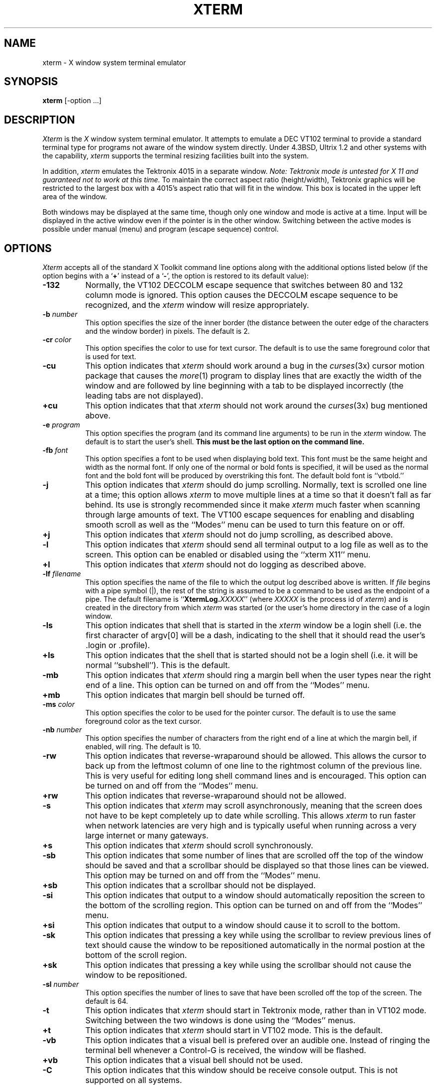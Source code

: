 .TH XTERM 1 "1 March 1988" "X Version 11"
.SH NAME
xterm \- X window system terminal emulator
.SH SYNOPSIS
.B xterm
[-option ...]
.SH DESCRIPTION
.I Xterm
is the
.I X
window system terminal emulator.
It attempts to emulate a DEC VT102 terminal
to provide a standard terminal type for programs not aware of the window
system directly.
Under 4.3BSD, Ultrix 1.2 and other systems with the capability,
.I xterm
supports the terminal resizing facilities built into the system.
.PP
In addition,
.I xterm
emulates the Tektronix 4015 in a separate window.
.I Note: Tektronix mode is untested for X 11 and guaranteed not to work at this
.I time.
To maintain the correct aspect ratio (height/width), Tektronix graphics will
be restricted to the
largest box with a 4015's aspect ratio that will fit in the window.
This box is located in the upper left area of the window.
.PP
Both windows may be displayed at the same time, though only one window and
mode is active at a time.
Input will be displayed in the active window even if the pointer is in the other
window.
Switching between the active modes is possible under manual (menu) and program
(escape sequence) control.
.SH OPTIONS
.I Xterm
accepts all of the standard X Toolkit command line options along with the 
additional options listed below (if the option begins with a
.RB ` + '
instead of a
.RB ` \- ',
the option is restored to its default value):
.TP 8
.B \-132
Normally, the VT102 DECCOLM escape sequence that switches between 80 and
132 column mode is ignored.
This option causes the DECCOLM escape sequence to be recognized, and the
.I xterm
window will resize appropriately.
.TP 8
.BI \-b " number"
This option specifies the size of the inner border (the distance between
the outer edge of the characters and the window border) in pixels.  The
default is 2.
.TP 8
.BI \-cr " color"
This option specifies the color to use for text cursor.  The default is to
use the same foreground color that is used for text.
.TP 8
.B \-cu
This option indicates that \fIxterm\fP should work around a bug in the
.IR curses (3x)
cursor motion package that causes the
.IR more (1)
program to display lines that are exactly the width of the window and
are followed by line beginning with a tab to be displayed incorrectly
(the leading tabs are not displayed).
.TP 8
.B \+cu
This option indicates that that \fIxterm\fP should not work around the
.IR curses (3x)
bug mentioned above.
.TP 8
.BI \-e " program \[arguments \.\.\.\]"
This option specifies the program (and its command line arguments) to be
run in the \fIxterm\fP window.  The default is to start the user's shell.
\fBThis must be the last option on the command line.\fP
.TP 8
.BI \-fb " font"
This option specifies a font to be used when displaying bold text.  
This font must be the same height and width as the normal font.
If only one of the normal or bold fonts is specified, it will be used as the
normal font and the bold font will be produced by overstriking this font.
The default bold font is ``vtbold.''
.TP 8
.B \-j
This option indicates that \fIxterm\fP should do jump scrolling.  Normally,
text is scrolled one line at a time; this option allows \fIxterm\fP to move
multiple lines at a time so that it doesn't fall as far behind.  Its use is
strongly recommended since it make \fIxterm\fP much faster when scanning
through large amounts of text.  The VT100 escape sequences for enabling and
disabling smooth scroll as well as the ``Modes'' menu can be used to turn this
feature on or off.
.TP 8
.B \+j
This option indicates that \fIxterm\fP should not do jump scrolling, as 
described above.
.TP 8
.B \-l
This option indicates that \fIxterm\fP should send all terminal output to
a log file as well as to the screen.  This option can be enabled or disabled
using the ``xterm X11'' menu.
.TP 8
.B \+l
This option indicates that \fIxterm\fP should not do logging as described
above. 
.TP 8
.BI \-lf " filename"
This option specifies the name of the file to which the output log described
above is written.  If \fIfile\fP begins with a pipe symbol (|), the rest of 
the string is assumed to be a command to be used as the endpoint of a pipe.
The default filename is ``\fBXtermLog.\fIXXXXX\fR'' (where \fIXXXXX\fP
is the process id of \fIxterm\fP) and is created in the directory from which
\fIxterm\fP was started (or the user's home directory in the case of a
login window.
.TP 8
.B \-ls
This option indicates that shell that is started in the \fIxterm\fP window
be a login shell (i.e. the first character of argv[0] will be a dash,
indicating to the shell that it should read the user's .login or .profile).
.TP 8
.B \+ls
This option indicates that the shell that is started should not be a login
shell (i.e. it will be normal ``subshell'').  This is the default.
.TP 8
.B \-mb
This option indicates that \fIxterm\fP should ring a margin bell when
the user types near the right end of a line.  This option can be turned on 
and off from the ``Modes'' menu.
.TP 8
.B \+mb
This option indicates that margin bell should be turned off.
.TP 8
.BI \-ms " color"
This option specifies the color to be used for the pointer cursor.  The default
is to use the same foreground color as the text cursor.
.TP 8
.BI \-nb " number"
This option specifies the number of characters from the right end of a line
at which the margin bell, if enabled, will ring.  The default is 10.
.TP 8
.B \-rw
This option indicates that reverse-wraparound should be allowed.  This allows
the cursor to back up from the leftmost column of one line to the rightmost
column of the previous line.  This is very useful for editing long shell
command lines and is encouraged.  This option can be turned on and off from
the ``Modes'' menu.
.TP 8
.B \+rw
This option indicates that reverse-wraparound should not be allowed.
.TP 8
.B \-s
This option indicates that \fIxterm\fP may scroll asynchronously, meaning that
the screen does not have to be kept completely up to date while scrolling.
This allows \fIxterm\fP to run faster when network latencies are very high
and is typically useful when running across a very large internet or many
gateways.
.TP 8
.B \+s
This option indicates that \fIxterm\fP should scroll synchronously.
.TP 8
.B \-sb
This option indicates that some number of lines that are scrolled off the top 
of the window should be saved and that a scrollbar should be displayed so that
those lines can be viewed.  This option may be turned on and off from the
``Modes'' menu.
.TP 8
.B \+sb
This option indicates that a scrollbar should not be displayed.
.TP 8
.B \-si
This option indicates that output to a window should automatically
reposition the screen to the bottom of the scrolling region.  
This option can be turned on and off from the ``Modes'' menu.
.TP 8
.B \+si
This option indicates that output to a window should cause it to
scroll to the bottom.
.TP 8
.B \-sk
This option indicates that pressing a key while 
using the scrollbar to review previous lines of text should
cause the window to be repositioned automatically in the normal postion at the
bottom of the scroll region.
.TP 8
.B \+sk
This option indicates that pressing a key while using the scrollbar
should not cause the window to be repositioned.
.TP 8
.BI \-sl " number"
This option specifies the number of lines to save that have been scrolled 
off the top of the screen.  The default is 64.
.TP 8
.B \-t
This option indicates that \fIxterm\fP should start in Tektronix mode, rather
than in VT102 mode.  Switching between the two windows is done using the
``Modes'' menus.
.TP 8
.B \+t
This option indicates that \fIxterm\fP should start in VT102 mode.  This is
the default.
.TP 8
.B \-vb
This option indicates that a visual bell is prefered over an audible one.
Instead of ringing the terminal bell whenever a Control-G is received, the
window will be flashed.
.TP 8
.B \+vb
This option indicates that a visual bell should not be used.
.TP 8
.B \-C
This option indicates that this window should be receive console output.  This
is not supported on all systems.
.TP 8
.B \-L
This option indicates that \fIxterm\fP was started by \fIinit\fP.  In this
mode, \fIxterm\fP does not try to allocate a new pseudoterminal as \fIinit\fP
has already done so.  In addition, the system program \fIgetty\fP is run 
instead of the user's shell.  \fBThis option should never be used when 
starting additional terminal windows.\fP
.TP 8
.B \-S\fIccn\fP
This option specifies the last two letters of the name of a pseudoterminal
to use in slave mode.  This allows \fIxterm\fP to be used as an input and
output channel for an existing program and is sometimes used in specialized
applications.
.PP
The following command line arguments are provided for compatibility with
older versions.  They may not be supported in the next release as the X 
Toolkit provides standard options that accomplish the same task.
.TP 8
.B "%geom"
This option specifies the prefered size and position of the Tektronix window.
.TP 8
.B \#geom
This option specifies the prefered position of the icon window.
.TP 8
.BI \-T " string"
This option specifies the title for \fIxterm\fP's windows.
.TP 8
.BI \-n "string"
This option specifies the icon name for \fIxterm\fP's windows.
.TP 8
.B \-r
This option indicates that reverse video should be simulated by swapping
the foreground and babckground colors.
.TP 8
.BI \-w " number"
This option specifies the width in pixels of the border surrounding the window.
.PP
The following standard X Toolkit command line arguments are commonly used 
with \fIxterm\fP:
.TP 8
.B \-bg \fIcolor\fP
This option specifies the color to use for the background of the window.  
The default is ``white.''
.TP 8
.B \-bd \fIcolor\fP
This option specifies the color to use for the border of the window.
The default is ``black.''
.TP 8
.B \-bw \fInumber\fP
This option specifies the width in pixels of the border surrounding the window.
.TP 8
.B \-fg \fIcolor\fP
This option specifies the color to use for displaying text.  The default is 
``black''.
.TP 8
.B \-fn \fIfont\fP
This option specifies the font to be used for displaying normal text.  The
default is ``vtsingle.''
.TP 8
.B \-rv
This option indicates that reverse video should be simulated by swapping
the foreground and background colors.
.TP 8
.B \-geometry \fIgeometry\fP
This option specifies the prefered size and position of the VT102 window.
.TP 8
.B \-display \fIhost\fP:\fIdisplay\fP
This option specifies the X server to contact.
.TP 8
.B \-xrm \fIresourcestring\fP
This option specifies a resource string to be used.  This is especially
useful for setting resources that do not have separate command line options.
.SH "X DEFAULTS"
This program uses the X Toolkit and therefore understands all of the core
resource names.  It also uses the following top level resources names:
.TP 8
.B "name (class Name)"
Specifies the name of this instance of the program.  The default is ``xterm.''
.TP 8
.B "iconGeometry (class IconGeometry)"
Specifies the prefered size and position of the application when iconified.
.TP 8
.B "title (class Title)"
Specifies a string that may be used by the window manager when displaying
this application.
.PP
The following resources are specified as part of the ``VT100'' widget:
.TP 8
.B "font (class Font)"
Specifies the name of the normal font.  The default is ``vtsingle.''
.TP 8
.B "boldFont (class Font)"
Specifies the name of the bold font.  The default is ``vtbold.''
.TP 8
.B "c132 (class C132)"
Specifies whether or not the VT102 DECCOLM escape sequence should be honored.
The default is ``false.''
.TP 8
.B "curses (class Curses)"
Specifies whether or not the last column bug in cursor should be worked around.
The default is ``false.''
.TP 8
.B "background (class Background)"
Specifies the color to use for the background of the window.  The default is 
``white.''
.TP 8
.B "foreground (class Foreground)"
Specifies the color to use for displaying text in the window.  Setting the
class name instead of the instance name is an easy way to have everything
that would normally appear in the "text" color change color.  The default
is ``black.''
.TP 8
.B "cursorColor (class Foreground)"
Specifies the color to use for the text cursor.  The default is ``black.''
.TP 8
.B "geometry (class Geometry)"
Specifies the prefered size and position of the VT102 window.
.TP 8
.B "tekGeometry (class Geometry)"
Specifies the prefered size and position of the Tektronix window.
.TP 8
.B "internalBorder (class BorderWidth)"
Specifies the number of pixels between the characters and the window border.
The default is 2.
.TP 8
.B "jumpScroll (class JumpScroll)"
Specifies whether or not jump scroll should be used.  The default is ``false''.
.TP 8
.B "logFile (class Logfile)"
Specifies the name of the file to which a terminal session is logged.  The
default is ``\fBXtermLog.\fIXXXXX\fR'' (where \fIXXXXX\fP
is the process id of \fIxterm\fP).
.TP 8
.B "logging (class Logging)"
Specifies whether or not a terminal session should be logged.  The default is
``false.''
.TP 8
.B "logInhibit (class LogInhibit)"
Specifies whether or not terminal session logging should be inhibited.  The
default is ``false.''
.TP 8
.B "loginShell (class LoginShell)"
Specifies whether or not the shell to be run in the window should be started
as a login shell.  The default is ``false.''
.TP 8
.B "marginBell (class MarginBell)"
Specifies whether or not the bell should be run when the user types near the
right margin.  The default is ``false.''
.TP 8
.B "multiScroll (class MultiScroll)"
Specifies whether or not asynchronous scrolling is allowed.  The default is
``false.''
.TP 8
.B "nMarginBell (class Column)"
Specifies the number of characters from the right margin at which the margin
bell should be run, when enabled.
.TP 8
.B "pointerColor (class Foreground)"
Specifies the color of the pointer.  The default is ``black.''
.TP 8
.B "pointerShape (class Cursor)"
Specifies the name of the shape of the pointer.  The default is ``xterm.''
.TP 8
.B "reverseVideo (class ReverseVideo)"
Specifies whether or not reverse video should be simulated.  The default is
``false.''
.TP 8
.B "reverseWrap (class ReverseWrap)"
Specifies whether or not reverse-wraparound should be enabled.  The default is
``false.''
.TP 8
.B "saveLines (class SaveLines)"
Specifies the number of lines to save beyond the top of the screen when a
scrollbar is turned on.  The default is 64.
.TP 8
.B "scrollBar (class ScrollBar)"
Specifies whether or not the scrollbar should be displayed.  The default is
``false.''
.TP 8
.B "scrollInput (class ScrollCond)"
Specifies whether or not output to the terminal should automatically cause
the scrollbar to go to the bottom of the scrolling region.  The default is
``true.''
.TP 8
.B "scrollKey (class ScrollCond)"
Specifies whether or not pressing a key should automatically cause the
scrollbar to go to the bottom of the scrolling region.  The default is
``false.''
.TP 8
.B "signalInhibit (class SignalInhibit)"
Specifies whether or not the entries in the ``xterm X11'' menu for sending
signals to \fIxterm\fP should be disallowed.  The default is ``false.''
.TP 8
.B "tekInhibit (class TekInhibit)"
Specifies whether or not Tektronix mode should be disallowed.  The default is
``false.''
.TP 8
.B "tekStartup (class TekStartup)"
Specifies whether or not \fIxterm\fP should start up in Tektronix mode.
The default is ``false.''
.TP 8
.B "visualBell (class VisualBell)"
Specifies whether or not a visible bell (i.e. flashing) should be used instead
of an audible bell when Control-G is received.  The default is ``false.''
.PP
The following resources are specified as part of the ``menu'' widget:
.TP 8
.B "menuBorder (class MenuBorder)"
Specifies the size in pixels of the border surrounding menus.  The default is
2.
.TP 8
.B "menuFont (class Font)"
Specifies the name of the font to use for displaying menu items.
.TP 8
.B "menuPad (class MenuPad)"
Specifies the number of pixels between menu items and the menu border.  The
default is 3.
.SH EMULATIONS
The VT102 emulation is fairly complete, but does not support the blinking
character attribute nor the double-wide and double-size character sets.
.IR Termcap (5)
entries that work with
.I xterm
include ``xterm'', ``vt102'', ``vt100'' and ``ansi'', and
.I xterm
automatically searches the termcap file in this order for these entries and then
sets the ``TERM'' and the ``TERMCAP'' environment variables.
.PP
Many of the special
.I xterm
features (like logging) may be modified under program control
through a set of escape sequences different from the standard VT102 escape
sequences.  
(See the
.I ``Xterm Control Sequences''
document.)
.PP
The Tektronix 4014 emulation is also fairly good.
Four different font sizes and five different lines types are supported.
The Tektronix text and graphics commands are recorded internally by
.I xterm
and may be written to a file by sending the COPY escape sequence (or through
the
.B Tektronix
menu; see below).
The name of the file will be
``\fBCOPY\fIyy\fB\-\fIMM\fB\-\fIdd\fB.\fIhh\fB:\fImm\fB:\fIss\fR'', where
.IR yy ,
.IR MM ,
.IR dd ,
.IR hh ,
.I mm
and
.I ss
are the year, month, day, hour, minute and second when the COPY was performed
(the file is created in the directory
.I xterm
is started in, or the home directory for a login
.IR xterm ).
.SH "MOUSE USAGE"
.PP
Once the VT102 window is created,
.I xterm
allows you to select text and copy it within the same or other windows.
.PP
The selection functions are invoked when the mouse buttons are used with no
modifiers, and when they are used with the ``shift'' key.
.PP
The left button is used to save text into the cut buffer.
Move the cursor to beginning of the text,
and then hold the button down while moving the cursor to the end of the region
and releasing the button.
The selected text is highlighted and is saved in the global cut buffer when
the button is released.  Double-clicking selects by words.  Triple-clicking
selects by lines.  Quadruple-clicking goes back to characters, etc.
Multiple-click is determined by the time from button up to
button down, so you can change the selection unit in the middle of a selection.
.PP
The middle button `types' (pastes) the text from the cut buffer,
inserting it as keyboard input.
.PP
The right button extends the current selection.  (Without loss of generality,
that is you can swap ``right'' and ``left'' everywhere in the rest of this
paragraph...)  If pressed while closer to
the right edge of the selection than the left, it extends/contracts the
right edge of the selection.  If you contract the selection past
the left edge of the selection,
.I xterm
assumes you really meant the left edge, restores the original selection, then
extends/contracts the left edge of the selection.  Extension starts in the 
selection unit mode
that the last selection or extension was performed in; you can multiple-click
to cycle through them.
.PP
By cutting and pasting pieces of text without trailing new lines,
you can take text from several places in different windows and form a command
to the shell, for example, or take output from a program and insert it into
your favorite editor.
Since the cut buffer is globally shared among different applications,
you should regard it as a `file' whose contents you know.
The terminal emulator and other text programs should be treating it as if it
were a text file, i.e. the text is delimited by new lines.
.PP
The scroll region displays the position and amount of text currently showing
in the window (highlighted) relative to the amount of text actually saved.
As more text is saved (up to the maximum), the size of the highlighted area
decreases.  
.PP
Clicking the mouse with the left button in the scroll region moves the
corresponding line to the top of the display window.
.PP
Clicking the right button moves the top line of the display window down to the
pointer position.
.PP
Clicking the middle button moves the display to a position in the saved text
that corresponds to the pointer's position in the scrollbar.
.PP
.PP
Unlike the VT102 window, the Tektronix window dows not allow the copying of
text.
It does allow Tektronix GIN mode, and in this mode
the cursor will change from an arrow to a cross.
Pressing any key will send that key and the current coordinate of the
cross cursor.
Pressing the left, middle or right button will return the letters `l', `m', and
`r', respectively.
If the `shift' key is pressed when a mouse buton is pressed, the corresponding
upper case letter is sent.
To distinquish a mouse button from a key, the high bit of the character is
set (but this is bit is normally stripped unless the terminal mode is RAW;
see
.IR tty (4)
for details).
.SH MENUS
.PP
.I Xterm
has three different menus, named
.BR xterm ,
.BR Modes ,
and
.BR Tektronix.
Each menu pops up under the correct combinations of key and button presses.
Most menus are divided into two section, separated by a horizontal line.
The top portion contains various modes that can be altered.
A check mark appears next to a mode that is currently active.
Selecting one of these modes toggles its state.
The bottom portion of the menu are command entries; selecting one of these
performs the indicated function.
.PP
The
.B xterm
menu pops up when the ``control'' and ``shift'' keys and the left button are
pressed in a window.
The menu title gives the version number of
.IR xterm .
The modes section contains items that apply to both the VT102 and Tektronix
windows.
Notable entries in the command section of the menu are the
.BR Continue ,
.BR Suspend ,
.BR Interrupt ,
.BR Hangup ,
.B Terminate
and
.B Kill
which sends the SIGCONT, SIGTSTP, SIGINT, SIGHUP, SIGTERM and
SIGKILL signals, respectively, to the process group of the process running
under
.I xterm
(usually the shell).
The
.B Continue
function is especially useful if the user has accidentally typed CTRL-Z,
suspending the process.
.PP
The
.B Modes
menu sets various modes in the VT102 emulation, and is popped up with the
``control'', ``shift'', and middle button combination in the VT102 window.
In the command section of this menu, the soft reset entry will reset
scroll regions.
This can be convenient when some program has left the scroll regions
set incorrectly (often a problem when using VMS or TOPS-20).
The full reset entry will clear the screen, reset tabs to every
eight columns, and reset the terminal modes (such as wrap and smooth scroll)
to there initial states just after
.I xterm
has finish processing the command line options.
The
.B Tektronix
menu sets various modes in the Tektronix emulation, and is popped up with the
``control'', ``shift'',  and middle button combination in the Tektronix window.
The current font size is checked in the modes section of the menu.
The
.B PAGE
entry in the command section clears the Tektronix window.
.SH "OTHER FEATURES"
.I Xterm
automatically highlights the window border and text cursor when the
pointer enters the window (selected) and unhighlights them when the pointer
leaves the window (unselected).
If the window is the focus window, then the window is highlighted no matter
where the pointer is.
.PP
In VT102 mode, there are escape sequences to activate and deactivate
an alternate screen buffer, which is the same size as the display area
of the window.
When activated, the current screen is saved and replace with the alternate
screen.
Saving of lines scrolled off the top of the window is disabled until the
normal screen is restored.
The
.IR termcap (5)
entry for
.I xterm
allows the visual editor
.IR vi (1)
to switch to the alternate screen for editing, and restore the screen
on exit.  
.PP
In either VT102 or Tektronix mode, there are escape sequences to change the
name of the windows  to specify a new log file name.
.SH ENVIRONMENT
.I Xterm
sets the environment variables ``TERM'' and ``TERMCAP'' properly for the
size window you have created.
It also uses and sets the environment
variable ``DISPLAY'' to specify which bit map display terminal to use.
The environment variable ``WINDOWID'' is set to the X window id number
of the
.I xterm
window.
.SH "SEE ALSO"
resize(1), X(1), pty(4), tty(4)
.br
.I ``Xterm Control Sequences''
.SH BUGS
\fIXTERM WILL HANG FOREVER IF YOU TRY TO PASTE TOO MUCH TEXT AT ONE TIME!!!\fP
It is both producer and consumer for the pty and screws itself.
.PP
This program needs a rewrite very badly.  It should be split into very
modular sections, with the various emulator being completely separate
widgets that don't know about each other.  Ideally, you'd like to be able to
pick and choose emulator widgets and stick them into a single control widget.
.PP
There is currently no way for a
.I xterm
window not to highlight itself when the pointer cursor enters it
while another window is the keyboard focus.  This is also a questionable
feature in the first place since it really is the job of the window manager
to make this decision.
.PP
There needs to be a dialog box to allow entry of log file name
and the COPY file name.
.PP
Many of the options are not resettable after
.I xterm
starts.
.SH AUTHORS
Copyright 1988, Massachusetts Institute of Technology.
.sp
Far too many people, including:
.br
Loretta Guarino Reid (DEC-UEG-WSL), 
Joel McCormack (DEC-UEG-WSL), Terry Weissman (DEC-UEG-WSL),
Edward Moy (Berkeley), Ralph R. Swick (MIT-Athena),
Mark Vandevoorde (MIT-Athena), Bob McNamara (DEC-MAD),
Jim Gettys (MIT-Athena), Bob Scheifler (MIT X Consortium), Doug Mink (SAO),
Steve Pitschke (Stellar), Ron Newman (MIT-Athena), Jim Fulton (MIT X 
Consortium)
